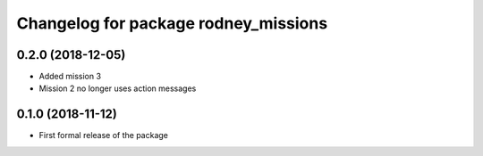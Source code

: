 ^^^^^^^^^^^^^^^^^^^^^^^^^^^^^^
Changelog for package rodney_missions
^^^^^^^^^^^^^^^^^^^^^^^^^^^^^^

0.2.0 (2018-12-05)
------------------
* Added mission 3
* Mission 2 no longer uses action messages

0.1.0 (2018-11-12)
------------------
* First formal release of the package
